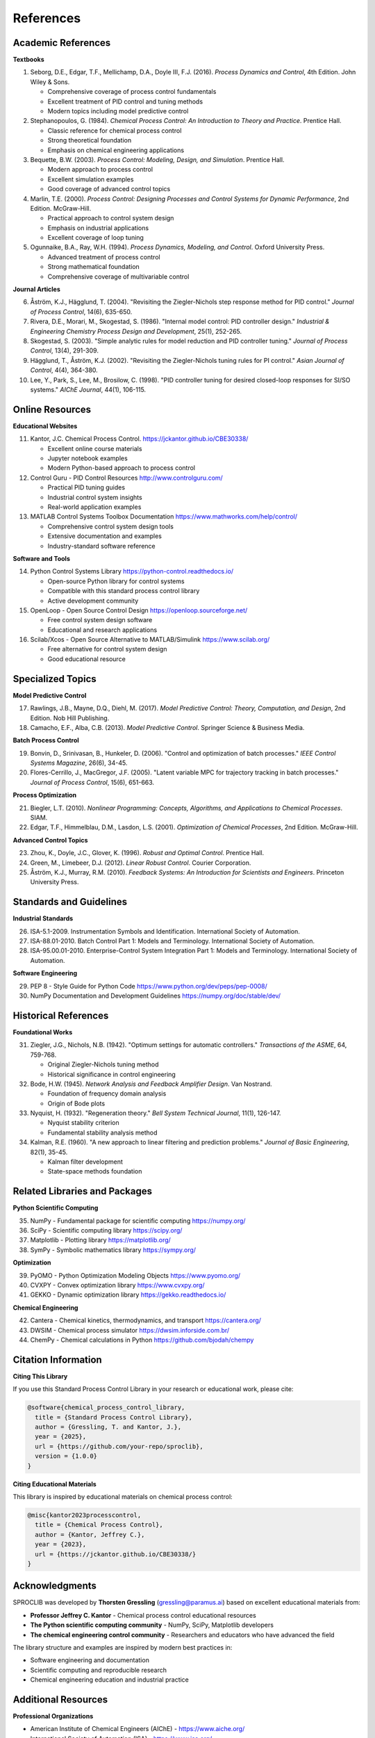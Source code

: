 References
==========

Academic References
-------------------

**Textbooks**

1. Seborg, D.E., Edgar, T.F., Mellichamp, D.A., Doyle III, F.J. (2016). 
   *Process Dynamics and Control*, 4th Edition. John Wiley & Sons.
   
   - Comprehensive coverage of process control fundamentals
   - Excellent treatment of PID control and tuning methods
   - Modern topics including model predictive control

2. Stephanopoulos, G. (1984). 
   *Chemical Process Control: An Introduction to Theory and Practice*. Prentice Hall.
   
   - Classic reference for chemical process control
   - Strong theoretical foundation
   - Emphasis on chemical engineering applications

3. Bequette, B.W. (2003). 
   *Process Control: Modeling, Design, and Simulation*. Prentice Hall.
   
   - Modern approach to process control
   - Excellent simulation examples
   - Good coverage of advanced control topics

4. Marlin, T.E. (2000). 
   *Process Control: Designing Processes and Control Systems for Dynamic Performance*, 2nd Edition. McGraw-Hill.
   
   - Practical approach to control system design
   - Emphasis on industrial applications
   - Excellent coverage of loop tuning

5. Ogunnaike, B.A., Ray, W.H. (1994). 
   *Process Dynamics, Modeling, and Control*. Oxford University Press.
   
   - Advanced treatment of process control
   - Strong mathematical foundation
   - Comprehensive coverage of multivariable control

**Journal Articles**

6. Åström, K.J., Hägglund, T. (2004). "Revisiting the Ziegler-Nichols step response method for PID control." 
   *Journal of Process Control*, 14(6), 635-650.

7. Rivera, D.E., Morari, M., Skogestad, S. (1986). "Internal model control: PID controller design." 
   *Industrial & Engineering Chemistry Process Design and Development*, 25(1), 252-265.

8. Skogestad, S. (2003). "Simple analytic rules for model reduction and PID controller tuning." 
   *Journal of Process Control*, 13(4), 291-309.

9. Hägglund, T., Åström, K.J. (2002). "Revisiting the Ziegler-Nichols tuning rules for PI control." 
   *Asian Journal of Control*, 4(4), 364-380.

10. Lee, Y., Park, S., Lee, M., Brosilow, C. (1998). "PID controller tuning for desired closed-loop responses for SI/SO systems." 
    *AIChE Journal*, 44(1), 106-115.

Online Resources
----------------

**Educational Websites**

11. Kantor, J.C. Chemical Process Control.
    https://jckantor.github.io/CBE30338/
    
    - Excellent online course materials
    - Jupyter notebook examples
    - Modern Python-based approach to process control

12. Control Guru - PID Control Resources
    http://www.controlguru.com/
    
    - Practical PID tuning guides
    - Industrial control system insights
    - Real-world application examples

13. MATLAB Control Systems Toolbox Documentation
    https://www.mathworks.com/help/control/
    
    - Comprehensive control system design tools
    - Extensive documentation and examples
    - Industry-standard software reference

**Software and Tools**

14. Python Control Systems Library
    https://python-control.readthedocs.io/
    
    - Open-source Python library for control systems
    - Compatible with this standard process control library
    - Active development community

15. OpenLoop - Open Source Control Design
    https://openloop.sourceforge.net/
    
    - Free control system design software
    - Educational and research applications

16. Scilab/Xcos - Open Source Alternative to MATLAB/Simulink
    https://www.scilab.org/
    
    - Free alternative for control system design
    - Good educational resource

Specialized Topics
------------------

**Model Predictive Control**

17. Rawlings, J.B., Mayne, D.Q., Diehl, M. (2017). 
    *Model Predictive Control: Theory, Computation, and Design*, 2nd Edition. Nob Hill Publishing.

18. Camacho, E.F., Alba, C.B. (2013). 
    *Model Predictive Control*. Springer Science & Business Media.

**Batch Process Control**

19. Bonvin, D., Srinivasan, B., Hunkeler, D. (2006). "Control and optimization of batch processes." 
    *IEEE Control Systems Magazine*, 26(6), 34-45.

20. Flores-Cerrillo, J., MacGregor, J.F. (2005). "Latent variable MPC for trajectory tracking in batch processes." 
    *Journal of Process Control*, 15(6), 651-663.

**Process Optimization**

21. Biegler, L.T. (2010). 
    *Nonlinear Programming: Concepts, Algorithms, and Applications to Chemical Processes*. SIAM.

22. Edgar, T.F., Himmelblau, D.M., Lasdon, L.S. (2001). 
    *Optimization of Chemical Processes*, 2nd Edition. McGraw-Hill.

**Advanced Control Topics**

23. Zhou, K., Doyle, J.C., Glover, K. (1996). 
    *Robust and Optimal Control*. Prentice Hall.

24. Green, M., Limebeer, D.J. (2012). 
    *Linear Robust Control*. Courier Corporation.

25. Åström, K.J., Murray, R.M. (2010). 
    *Feedback Systems: An Introduction for Scientists and Engineers*. Princeton University Press.

Standards and Guidelines
------------------------

**Industrial Standards**

26. ISA-5.1-2009. Instrumentation Symbols and Identification. 
    International Society of Automation.

27. ISA-88.01-2010. Batch Control Part 1: Models and Terminology. 
    International Society of Automation.

28. ISA-95.00.01-2010. Enterprise-Control System Integration Part 1: Models and Terminology. 
    International Society of Automation.

**Software Engineering**

29. PEP 8 - Style Guide for Python Code
    https://www.python.org/dev/peps/pep-0008/

30. NumPy Documentation and Development Guidelines
    https://numpy.org/doc/stable/dev/

Historical References
---------------------

**Foundational Works**

31. Ziegler, J.G., Nichols, N.B. (1942). "Optimum settings for automatic controllers." 
    *Transactions of the ASME*, 64, 759-768.
    
    - Original Ziegler-Nichols tuning method
    - Historical significance in control engineering

32. Bode, H.W. (1945). 
    *Network Analysis and Feedback Amplifier Design*. Van Nostrand.
    
    - Foundation of frequency domain analysis
    - Origin of Bode plots

33. Nyquist, H. (1932). "Regeneration theory." 
    *Bell System Technical Journal*, 11(1), 126-147.
    
    - Nyquist stability criterion
    - Fundamental stability analysis method

34. Kalman, R.E. (1960). "A new approach to linear filtering and prediction problems." 
    *Journal of Basic Engineering*, 82(1), 35-45.
    
    - Kalman filter development
    - State-space methods foundation

Related Libraries and Packages
-------------------------------

**Python Scientific Computing**

35. NumPy - Fundamental package for scientific computing
    https://numpy.org/

36. SciPy - Scientific computing library
    https://scipy.org/

37. Matplotlib - Plotting library
    https://matplotlib.org/

38. SymPy - Symbolic mathematics library
    https://sympy.org/

**Optimization**

39. PyOMO - Python Optimization Modeling Objects
    https://www.pyomo.org/

40. CVXPY - Convex optimization library
    https://www.cvxpy.org/

41. GEKKO - Dynamic optimization library
    https://gekko.readthedocs.io/

**Chemical Engineering**

42. Cantera - Chemical kinetics, thermodynamics, and transport
    https://cantera.org/

43. DWSIM - Chemical process simulator
    https://dwsim.inforside.com.br/

44. ChemPy - Chemical calculations in Python
    https://github.com/bjodah/chempy

Citation Information
--------------------

**Citing This Library**

If you use this Standard Process Control Library in your research or educational work, please cite:

.. code-block:: bibtex

    @software{chemical_process_control_library,
      title = {Standard Process Control Library},
      author = {Gressling, T. and Kantor, J.},
      year = {2025},
      url = {https://github.com/your-repo/sproclib},
      version = {1.0.0}
    }

**Citing Educational Materials**

This library is inspired by educational materials on chemical process control:

.. code-block:: bibtex

    @misc{kantor2023processcontrol,
      title = {Chemical Process Control},
      author = {Kantor, Jeffrey C.},
      year = {2023},
      url = {https://jckantor.github.io/CBE30338/}
    }

Acknowledgments
---------------

SPROCLIB was developed by **Thorsten Gressling** (gressling@paramus.ai) based on excellent educational materials from:

- **Professor Jeffrey C. Kantor** - Chemical process control educational resources
- **The Python scientific computing community** - NumPy, SciPy, Matplotlib developers
- **The chemical engineering control community** - Researchers and educators who have advanced the field

The library structure and examples are inspired by modern best practices in:

- Software engineering and documentation
- Scientific computing and reproducible research
- Chemical engineering education and industrial practice

Additional Resources
--------------------

**Professional Organizations**

- American Institute of Chemical Engineers (AIChE) - https://www.aiche.org/
- International Society of Automation (ISA) - https://www.isa.org/
- Institute of Electrical and Electronics Engineers (IEEE) Control Systems Society - https://www.ieeecss.org/

**Conferences**

- American Control Conference (ACC)
- IEEE Conference on Decision and Control (CDC)
- IFAC World Congress
- AIChE Annual Meeting - Process Development Division

**Journals**

- Journal of Process Control
- Industrial & Engineering Chemistry Research
- Control Engineering Practice
- Automatica
- IEEE Transactions on Control Systems Technology
